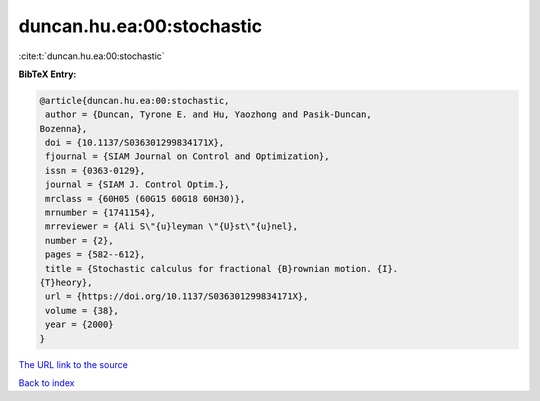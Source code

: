 duncan.hu.ea:00:stochastic
==========================

:cite:t:`duncan.hu.ea:00:stochastic`

**BibTeX Entry:**

.. code-block:: bibtex

   @article{duncan.hu.ea:00:stochastic,
    author = {Duncan, Tyrone E. and Hu, Yaozhong and Pasik-Duncan,
   Bozenna},
    doi = {10.1137/S036301299834171X},
    fjournal = {SIAM Journal on Control and Optimization},
    issn = {0363-0129},
    journal = {SIAM J. Control Optim.},
    mrclass = {60H05 (60G15 60G18 60H30)},
    mrnumber = {1741154},
    mrreviewer = {Ali S\"{u}leyman \"{U}st\"{u}nel},
    number = {2},
    pages = {582--612},
    title = {Stochastic calculus for fractional {B}rownian motion. {I}.
   {T}heory},
    url = {https://doi.org/10.1137/S036301299834171X},
    volume = {38},
    year = {2000}
   }

`The URL link to the source <ttps://doi.org/10.1137/S036301299834171X}>`__


`Back to index <../By-Cite-Keys.html>`__
